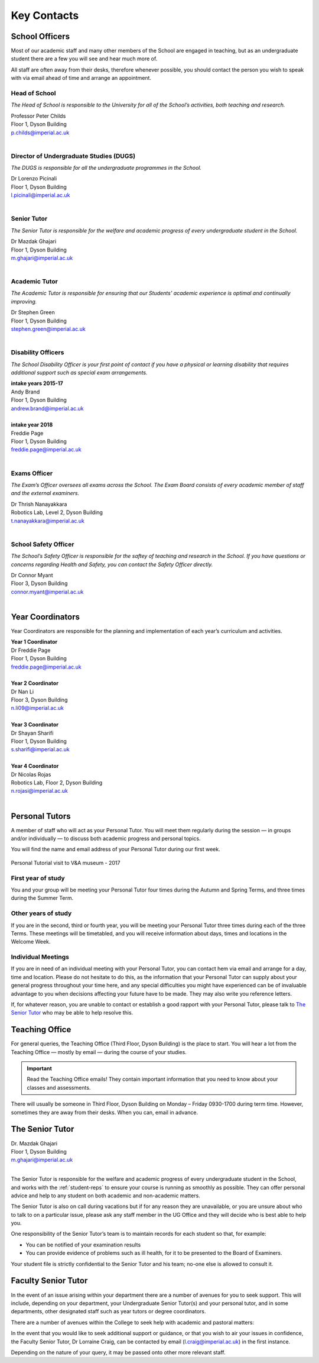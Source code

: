 ============
Key Contacts
============

School Officers
===============

Most of our academic staff and many other members
of the School are engaged in teaching, but as an
undergraduate student there are a few you will see and
hear much more of.

All staff are often away from their desks, therefore
whenever possible, you should contact the person you
wish to speak with via email ahead of time and arrange an
appointment.

Head of School
--------------

*The Head of School is responsible to the University for all of the School’s activities, both teaching and research.*

| Professor Peter Childs
| Floor 1, Dyson Building
| p.childs@imperial.ac.uk
|

Director of Undergraduate Studies (DUGS)
----------------------------------------

*The DUGS is responsible for all the undergraduate programmes in the School.*

| Dr Lorenzo Picinali
| Floor 1, Dyson Building
| l.picinali@imperial.ac.uk
|

Senior Tutor
------------

*The Senior Tutor is responsible for the welfare and academic progress of every undergraduate student in the School.*

| Dr Mazdak Ghajari
| Floor 1, Dyson Building
| m.ghajari@imperial.ac.uk
|

Academic Tutor
--------------

*The Academic Tutor is responsible for ensuring that our Students’ academic experience is optimal and continually improving.*

| Dr Stephen Green
| Floor 1, Dyson Building
| stephen.green@imperial.ac.uk
|

.. _disability-officers:

Disability Officers
-------------------

*The School Disability Officer is your first point of contact if you have a physical or learning disability that requires additional support such as special exam arrangements.*

| **intake years 2015-17**
| Andy Brand
| Floor 1, Dyson Building
| andrew.brand@imperial.ac.uk
|
| **intake year 2018**
| Freddie Page
| Floor 1, Dyson Building
| freddie.page@imperial.ac.uk
|

Exams Officer
-------------

*The Exam’s Officer oversees all exams across the School. The Exam Board consists of every academic member of staff and the external examiners.*

| Dr Thrish Nanayakkara
| Robotics Lab, Level 2, Dyson Building
| t.nanayakkara@imperial.ac.uk
|

.. _`safety-officer`:

School Safety Officer
---------------------

*The School’s Safety Officer is responsible for the saftey of teaching and research in the School. If you have questions or concerns regarding Health and Safety, you can contact the Safety Officer directly.*

| Dr Connor Myant
| Floor 3, Dyson Building
| connor.myant@imperial.ac.uk
|

.. todo:: Profile images will be added to contacts above. For now, you can refer to the :ref:`school-teaching-staff`

Year Coordinators
=================

Year Coordinators are responsible for the planning and implementation of each year’s curriculum and activities.

| **Year 1 Coordinator**
| Dr Freddie Page
| Floor 1, Dyson Building
| freddie.page@imperial.ac.uk
|
| **Year 2 Coordinator**
| Dr Nan Li
| Floor 3, Dyson Building
| n.li09@imperial.ac.uk
|
| **Year 3 Coordinator**
| Dr Shayan Sharifi
| Floor 1, Dyson Building
| s.sharifi@imperial.ac.uk
|
| **Year 4 Coordinator**
| Dr Nicolas Rojas
| Robotics Lab, Floor 2, Dyson Building
| n.rojasi@imperial.ac.uk
|

Personal Tutors
===============

A member of staff who will act as your Personal Tutor. You will meet them regularly during the session — in groups and/or individually — to discuss both academic progress and personal topics.

You will find the name and email address of your Personal Tutor during our first week.

.. figure:: _static/personal-tutor-group.png
   :align: center
   :figclass: align-center

   Personal Tutorial visit to V&A museum - 2017

First year of study
-------------------

You and your group will be meeting your Personal Tutor four times during the Autumn and Spring Terms, and three times during the Summer Term.

Other years of study
--------------------

If you are in the second, third or fourth year, you will be meeting your Personal Tutor three times during each of the three Terms. These meetings will be timetabled, and you will receive information about days, times and locations in the Welcome Week.

Individual Meetings
-------------------

If you are in need of an individual meeting with your Personal Tutor, you can contact hem via email and arrange for a day, time and location. Please do not hesitate to do this, as the information that your Personal Tutor can supply about your general progress throughout your time here, and any special difficulties you might have experienced can be of invaluable advantage to you when decisions affecting your future have to be made. They may also write you reference letters.

If, for whatever reason, you are unable to contact or establish a good rapport with your Personal Tutor, please talk to `The Senior Tutor`_ who may be able to help resolve this.

Teaching Office
===============

For general queries, the Teaching Office (Third Floor, Dyson Building) is the place to start. You will hear a lot from the Teaching Office — mostly by email — during the course of your studies.

.. important:: Read the Teaching Office emails! They contain important information that you need to know about your classes and assessments.

There will usually be someone in Third Floor, Dyson Building on Monday – Friday 0930-1700 during term time. However, sometimes they are away from their desks. When you can, email in advance.

.. raw:: html

  <link rel="stylesheet" href="https://cdnjs.cloudflare.com/ajax/libs/font-awesome/4.7.0/css/font-awesome.min.css">
  <style>
    .profile {
      /* color: red; */
      display: inline-block;
      padding: 10px;
      background-color: #F1F1F1;
      width: 100%;
      height: auto;
      vertical-align: middle;
      position: relative;
      margin-top: 10px;
      margin-bottom: 10px;
      margin-left: 5px;
      margin-right: 5px;
      border-radius: 5px;
      box-shadow: 5px 5px 8px #888888;
    }
    .profile_name {
      font-weight: bold;
      width: 100%;
      padding: 5px;
      font-size: 1.2em;
      grid-column-start:2;
    }
    .profile_title {
      /* color: yellow; */
      width: 100%;
      padding-left: 5px;
      padding-right: 5px;
      font-size: 1em;
      grid-column-start:2;
    }
    .profile_contact {
      color: orange;
      width: 100%;
      word-break: break-all;
      bottom: 0px;
      padding-left: 5px;
      padding-right: 5px;
      padding-bottom: 5px;
      grid-column-start:2;
    }

    .profile_picture {
      grid-column-start:1;
      grid-row-start:1;
      grid-row-end: 5;
      width:100px;
      border-radius:3px;
      display: cover;
    }

    .grid-container {
      display: inline-grid;
      align-content: center;
      gap: 5px;
      column-gap: 20px
    }
  </style>

  <div>
    <div class="profile">
      <div class="grid-container">
        <img class="profile_picture" style="height:150px!important;" src="_static/profiles/marsh_alex.png">
        <div class="profile_name">Alex Marsh</div>
        <div class="profile_title">Senior UG & PG Administrator</div>
        <div class="profile_contact"><a href="mailto:a.marsh@imperial.ac.uk"><i class="fa fa-envelope"></i> Email</a></div>
      </div>
    </div>
    <div class="profile">
      <div class="grid-container">
        <img class="profile_picture" style="width:100px;height:150px!important;border-radius:3px;" src="_static/profiles/cooley_jen.png">
        <div class="profile_name">Jen Cooley</div>
        <div class="profile_title">UG & PG Administrator</div>
        <div class="profile_contact"><a href="mailto:j.cooley@imperial.ac.uk"><i class="fa fa-envelope"></i> Email</a></div>
      </div>
    </div>
    <div class="profile">
      <div class="grid-container">
        <img class="profile_picture" style="width:100px;height:150px!important;border-radius:3px;" src="_static/profiles/richards_lucie.png">
        <div class="profile_name">Lucie Richards</div>
        <div class="profile_title">UG & PG Administrator</div>
        <div class="profile_contact"><a href="mailto:lucie.richards@imperial.ac.uk"><i class="fa fa-envelope"></i> Email</a></div>
      </div>
    </div>
    <div class="profile">
      <div class="grid-container">
        <img class="profile_picture" style="width:100px;height:150px!important;border-radius:3px;" src="_static/profiles/skyes_sophie.png">
        <div class="profile_name">Sophie Skyes</div>
        <div class="profile_title">Office Assistant</div>
        <div class="profile_contact"><a href="mailto:s.skyes@imperial.ac.uk"><i class="fa fa-envelope"></i> Email</a></div>
      </div>
    </div>
  </div>
  <br/>

The Senior Tutor
================

| Dr. Mazdak Ghajari
| Floor 1, Dyson Building
| m.ghajari@imperial.ac.uk
|

The Senior Tutor is responsible for the welfare and academic progress of every undergraduate student in the School, and works with the :ref:`student-reps` to ensure your course is running as smoothly as possible. They can offer personal advice and help to any student on both academic and non-academic matters.

The Senior Tutor is also on call during vacations but if for any reason they are unavailable, or you are unsure about who to talk to on a particular issue, please ask any staff member in the UG Office and they will decide who is best able to help you.

One responsibility of the Senior Tutor’s team is to maintain records for each student so that, for example:

- You can be notified of your examination results
- You can provide evidence of problems such as ill health, for it to be presented to the Board of Examiners.

Your student file is strictly confidential to the Senior Tutor and his team; no-one else is allowed to consult it.

Faculty Senior Tutor
====================

In the event of an issue arising within your department there are a number of avenues for you to seek support. This will include, depending on your department, your Undergraduate Senior Tutor(s) and your personal tutor, and in some departments, other designated staff such as year tutors or degree coordinators.

There are a number of avenues within the College to seek help with academic and pastoral matters:

.. raw:: html

  <div style="text-align:center">
  <a class="btn btn-info btn-custom" href="http://www.imperial.ac.uk/student-space/" role="button" style="margin-bottom:20px;">Student Space</a></div>

In the event that you would like to seek additional support or guidance, or that you wish to air your issues in confidence, the Faculty Senior Tutor, Dr Lorraine Craig, can be contacted by email (l.craig@imperial.ac.uk) in the first instance.

Depending on the nature of your query, it may be passed onto other more relevant staff.
